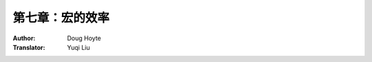 .. _chapter_07:

==================================
第七章：宏的效率
==================================

:Author: Doug Hoyte
:Translator: Yuqi Liu